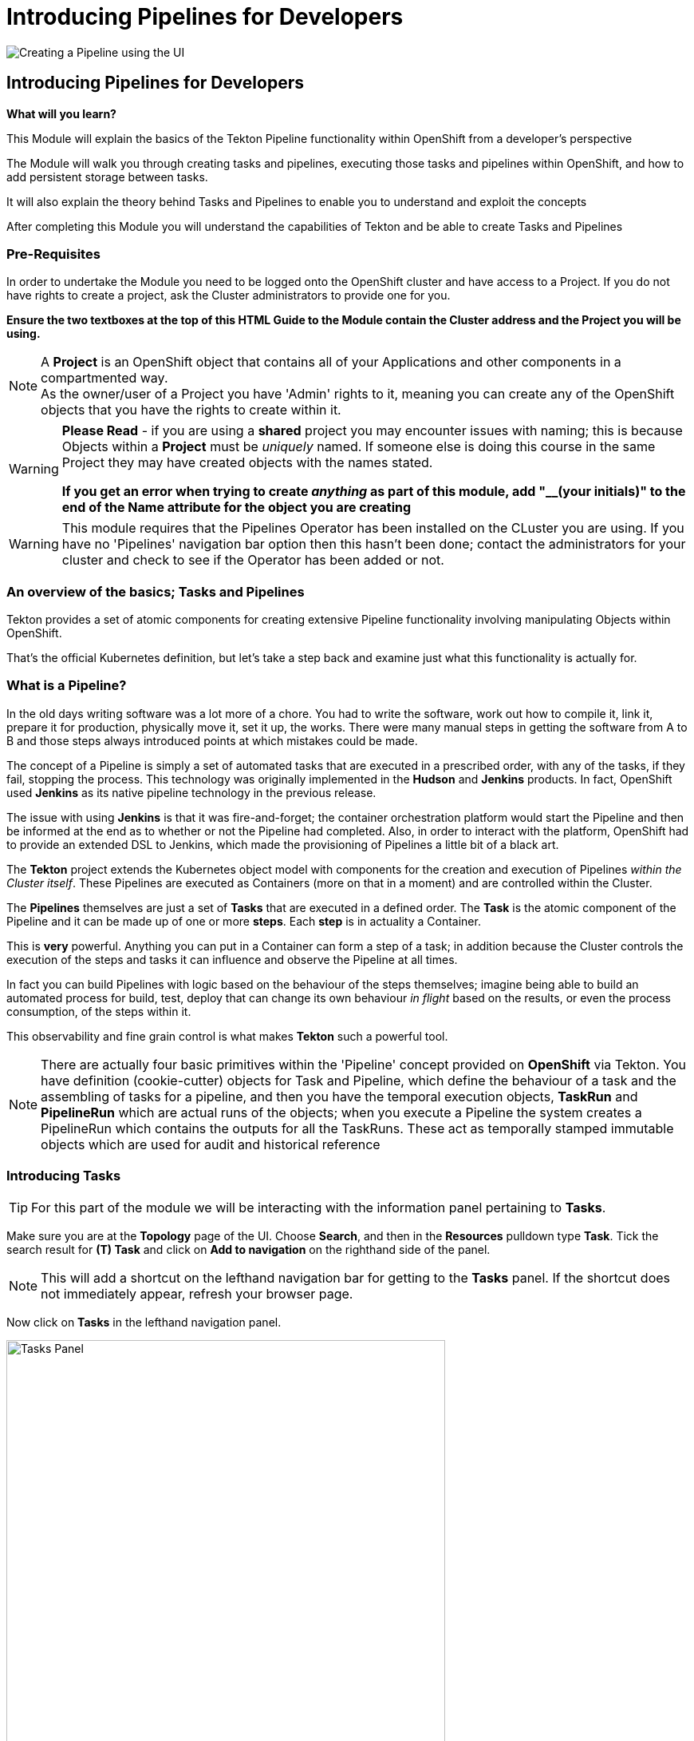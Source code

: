 = Introducing Pipelines for Developers
:!sectids:

image::010-image001.png[Creating a Pipeline using the UI]

== *Introducing Pipelines for Developers*

====
*What will you learn?*

This Module will explain the basics of the Tekton Pipeline functionality within OpenShift from a developer's perspective

The Module will walk you through creating tasks and pipelines, executing those tasks and pipelines within OpenShift, and how to add persistent storage between tasks.

It will also explain the theory behind Tasks and Pipelines to enable you to understand and exploit the concepts

After completing this Module you will understand the capabilities of Tekton and be able to create Tasks and Pipelines
====

=== *Pre-Requisites*

In order to undertake the Module you need to be logged onto the OpenShift cluster and have access to a Project. If you do not have rights to create a project, ask the Cluster administrators to provide one for you.

*Ensure the two textboxes at the top of this HTML Guide to the Module contain the Cluster address and the Project you will be using.* 

[NOTE]
====
A *Project* is an OpenShift object that contains all of your Applications and other components in a compartmented way. +
As the owner/user of a Project you have 'Admin' rights to it, meaning you can create any of the OpenShift objects that you have the rights to create within it.  
====

[WARNING]
====
*Please Read* - if you are using a *shared* project you may encounter issues with naming; this is because Objects within a *Project* must be _uniquely_ named. If someone
else is doing this course in the same Project they may have created objects with the names stated. +

*If you get an error when trying to create _anything_ as part of this module, add "__(your initials)" to the end of the Name attribute for the object
you are creating*
====

[WARNING]
====
This module requires that the Pipelines Operator has been installed on the CLuster you are using. If you have no 'Pipelines' navigation bar option then this hasn't been done; contact the
administrators for your cluster and check to see if the Operator has been added or not.
====

=== *An overview of the basics; Tasks and Pipelines*

Tekton provides a set of atomic components for creating extensive Pipeline functionality involving manipulating Objects within OpenShift.

That's the official Kubernetes definition, but let's take a step back and examine just what this functionality is actually for. 

=== What is a *Pipeline*?

In the old days writing software was a lot more of a chore. You had to write the software, work out how to compile it, link it, prepare it for production,
 physically move it, set it up, the works. There were many manual steps in getting the software from A to B and those steps always introduced points at which 
 mistakes could be made.

The concept of a Pipeline is simply a set of automated tasks that are executed in a prescribed order, with any of the tasks, if they fail, stopping the process. This technology was 
originally implemented in the *Hudson* and *Jenkins* products. In fact, OpenShift used *Jenkins* as its native pipeline technology in the previous release.

The issue with using *Jenkins* is that it was fire-and-forget; the container orchestration platform would start the Pipeline and then be informed at the end
as to whether or not the Pipeline had completed. Also, in order to interact with the platform, OpenShift had to provide an extended DSL to Jenkins, which made 
the provisioning of Pipelines a little bit of a black art.

The *Tekton* project extends the Kubernetes object model with components for the creation and execution of Pipelines _within the Cluster itself_. These Pipelines are executed as Containers (more on that in a moment)
and are controlled within the Cluster.

The *Pipelines* themselves are just a set of *Tasks* that are executed in a defined order. The *Task* is the atomic component of the Pipeline and it can be made up of one or more *steps*. Each *step* is in actuality a Container.

This is *very* powerful. Anything you can put in a Container can form a step of a task; in addition because the Cluster controls the execution of the steps and tasks it can influence and observe the Pipeline at all times.

In fact you can build Pipelines with logic based on the behaviour of the steps themselves; imagine being able to build an automated process for build, test, deploy that can change its own 
behaviour _in flight_ based on the results, or even the process consumption, of the steps within it.

This observability and fine grain control is what makes *Tekton* such a powerful tool.

[NOTE]
====
There are actually four basic primitives within the 'Pipeline' concept provided on *OpenShift* via Tekton. You have definition (cookie-cutter) objects for Task and Pipeline, which define
the behaviour of a task and the assembling of tasks for a pipeline, and then you have the temporal execution objects, *TaskRun* and *PipelineRun* which are actual runs of the objects; when you
execute a Pipeline the system creates a PipelineRun which contains the outputs for all the TaskRuns. These act as temporally stamped immutable objects which are used for audit and historical reference
====

=== Introducing *Tasks*

[TIP]
====
For this part of the module we will be interacting with the information panel pertaining to *Tasks*. 
====

Make sure you are at the *Topology* page of the UI. Choose *Search*, and then in the *Resources* pulldown type *Task*. Tick the search result for *(T) Task* and click on *Add to navigation* on the righthand side of the panel.

[NOTE]
====
This will add a shortcut on the lefthand navigation bar for getting to the *Tasks* panel. If the shortcut does not immediately appear, refresh your browser page.
====

Now click on *Tasks* in the lefthand navigation panel.

image::010-image002.png[Tasks Panel,width=550px]

We are going to create the simplist of tasks; all of the examples we are going to use are simple just to show the mechanics of the Pipelines. In actuality when using Pipelines
in production and devops the tasks will be entities such as 'Clone a Git Repo', 'Compile the code', 'Perform code analysis'.

[NOTE]
====
*OpenShift* Pipelines ships with a set of archetypal tasks that can be easily combined into powerful Pipelines. If you perform a search, as you did to find *Tasks*, but in this case search
for *ClusterTask* you can examine the ones that are installed in the Cluster. When you build Pipelines you can use these; also note that these tasks normally come with
a number of parameters you have to provide, such as the Git repo for the *Clone Git* task. +

Using the ClusterTask panel you can examine these. Shown below is an extract of the params component of the Git Clone task. 
====

image::010-image003.png[Git Clone Task,width=550px]

We are going to create a very simple task that has two steps. Click on *Tasks*. Click on *Create Task* in the top right of the panel.

Delete the contents of the YAML editor and replace it with this:

[.console-input]
[source,bash]
----
apiVersion: tekton.dev/v1beta1
kind: Task
metadata:
  name: ctask1
spec:
  steps:
    - name: id
      image: registry.access.redhat.com/ubi8/ubi:latest
      command:
        - cat
      args:
        - /etc/redhat-release
    - name: echo
      image: registry.access.redhat.com/ubi8/ubi:latest
      command:
        - echo
      args:
        - "In task 1"
----

Hit *Create*. The system will create the task and take you to the *Task* overview page.

[TIP]
====
What we have done is create a cookie-cutter for creating a task. The task consists of two steps; the first step uses the latest UBI8 (RHEL8 Universal Base Image), is called *id* and
simply calls the *cat* command with the parameters */etc/redhat-release*. The second step, called *echo*, calls the command *echo* with the parameter *"In task1"*, again using the
latest RHEL8 UBI.

In actuality you have as many steps using as many different images as you like. This example is a simple atomic unit that executes two Containers in series with the appropriate commands
====

Again, as we said, this is a template for executing the task so we haven't executed anything, just provided the rules.

To test the task we will create a simple pipeline using the UI. *Pipelines* is already an element in the lefthand menu, so click on *Pipelines*.

Click on *Create* and choose *Pipeline*. This will take you to the *Pipeline builder* page. Note that you can either create a pipeline using the graphical tools or, as with any object 
in OpenShift, simply give it the YAML. In this case we will use the graphical interface to quickly create a single task pipeline using the task we just created.

Change the *Name* to *example-pipeline1*.

Click on *Add Task*. In the pop-up box type *ctask1* (the name of the task we just created). The system will show the task; click on *Add*. Leave everything else
as it is and hit *Create*.

image::010-image004.png[Created pipeline,width=600px]

Again, as with the Task, we have created a template for running this Pipeline. The Pipeline consists of one task, which has two steps. Pull down the *Actions* pulldown and hit *Start*.

The pipeline will now execute. Note the icon shows *two* distinct steps within the task. When the pipeline completes there will be a green arrow next to the Task (with multiple tasks this gives a clear indication of success or failure for each task). If you now
click directly on the Pipeline icon it will display a list of Tasks (in this case, just the one) with the logs from that task (as shown below).

image::010-image005.png[Successful log of task,width=600px]

=== Combining Multiple Tasks in a Pipeline

For this part of the exercise we are going to create two additional tasks. Click on *Tasks* in the lefthand panel and using *Create Task* add the two following tasks:

[.console-input]
[source,bash]
----
apiVersion: tekton.dev/v1beta1
kind: Task
metadata:
  name: ctask2
spec:
  steps:
    - name: id
      image: registry.access.redhat.com/ubi8/ubi:latest
      command:
        - cat
      args:
        - /etc/redhat-release
    - name: echo
      image: registry.access.redhat.com/ubi8/ubi:latest
      command:
        - echo
      args:
        - "In task 2"
----

[.console-input]
[source,bash]
----
apiVersion: tekton.dev/v1beta1
kind: Task
metadata:
  name: ctask3
spec:
  steps:
    - name: id
      image: registry.access.redhat.com/ubi9/ubi:latest
      command:
        - cat
      args:
        - /etc/redhat-release
    - name: echo
      image: registry.access.redhat.com/ubi9/ubi:latest
      command:
        - echo
      args:
        - "In task 3"
----

We will now create a Pipeline, but instead of using the *builder* we will do it via YAML. Click on *Pipelines* on the lefthand panel, then *Create* and  *Pipeline*. Switch to *YAML* view and replace the text in the *YAML* editor with:

[.console-input]
[source,bash]
----
apiVersion: tekton.dev/v1beta1
kind: Pipeline
metadata:
  name: cpipeline1
spec:
  tasks:
    - name: task1
      taskRef:
        kind: Task
        name: ctask1
    - name: task2
      taskRef:
        kind: Task
        name: ctask2
    - name: task3
      taskRef:
        kind: Task
        name: ctask3
      runAfter:
        - task1
----

Click *Save* and then execute the Pipeline using the *Actions* then *Start*.

[TIP]
====
The syntax within a Pipeline definition is very simple; you define the set of tasks simply by providing them with a name, within the Pipeline, and a reference
to a preloaded task name. In this case our tasks are called ctaskx, and the tasks in the Pipeline are called taskx. Also the Pipeline allows for order definition. +

In this case we have said run task1 and task2 independently and then run task3 after task1 has completed. +

Also note that the task3 uses a later (RHEL9) version of the base image. Check the logs to see what it reports as its version.
====

image::010-image006.png[Successful run,width=600px]

By abstracting the atomic task behaviour into separate tasks and then having the *Pipeline* control the ordering of the tasks there is a nice distinction between the functionality. However the tasks are physically different and behave 
like individual, transient containers. Persistence of information between tasks is done using *Workspaces* which provide, again, an abstracted
approach to Pipeline technology.

=== Persisting data between Tasks 

We are going to create another pithy example here - in this case we are going to create three tasks, the first of which creates a file, the second checks it exists and the third deletes it.

If we were just using Tasks the second task would fail; when the first task completes the Container is removed and all changes it made to the Container image would be lost. 

[NOTE]
====
This isn't the case when you use *steps* that are the same Image; for efficiency a Task will reuse the file system of an Image across steps.
====

For this example we will create three new tasks. Using the *Tasks* menu item on the lefthand panel, *Create* then  *Task*, replace the YAML and create each of the following:

[.console-input]
[source,bash]
----
apiVersion: tekton.dev/v1beta1
kind: Task
metadata:
  name: ubifilecreate
spec:
  steps:
    - name: id
      image: registry.access.redhat.com/ubi8/ubi:latest
      command:
        - cat
      args:
        - /etc/redhat-release
    - name: echo
      image: registry.access.redhat.com/ubi8/ubi:latest
      command:
        - echo
      args:
        - "Creating the file in the workspace"
    - name: createfile
      image: registry.access.redhat.com/ubi8/ubi:latest
      command:
        - touch
      args:
        - "/ocpintro/test.txt"
  workspaces:
    - name: working
      mountPath: /ocpintro
----

[TIP]
====
Note the addition of a *workspaces* component. This maps an externally defined piece of storage, named *working*, to the path */ocpintro* in the containers for *all* steps.
====

[.console-input]
[source,bash]
----
apiVersion: tekton.dev/v1beta1
kind: Task
metadata:
  name: ubifilecheck
spec:
  steps:
    - name: id
      image: registry.access.redhat.com/ubi8/ubi:latest
      command:
        - cat
      args:
        - /etc/redhat-release
    - name: echo
      image: registry.access.redhat.com/ubi8/ubi:latest
      command:
        - echo
      args:
        - "Checking the file has been created in the workspace"
    - name: checkfile
      image: registry.access.redhat.com/ubi8/ubi:latest
      script: |
        #!/usr/bin/env bash
        ls -alZ /ocpintro/test.txt
  workspaces:
    - name: working
      mountPath: /ocpintro
----

[.console-input]
[source,bash]
----
apiVersion: tekton.dev/v1beta1
kind: Task
metadata:
  name: ubifileremove
spec:
  steps:
    - name: id
      image: registry.access.redhat.com/ubi8/ubi:latest
      command:
        - cat
      args:
        - /etc/redhat-release
    - name: echo
      image: registry.access.redhat.com/ubi8/ubi:latest
      command:
        - echo
      args:
        - "Removing the file from the workspace"
    - name: removefile
      image: registry.access.redhat.com/ubi8/ubi:latest
      script: |
        #!/usr/bin/env bash
        rm /ocpintro/test.txt
  workspaces:
    - name: working
      mountPath: /ocpintro
----

Now we have three new tasks we can create a Pipeline to use them. Click on *Pipelines* on the lefthand panel. Click on *Create* and then *Pipeline*. Switch to *YAML view* if it isn't already on there. Replace the code with the following:

[.console-input]
[source,bash]
----
apiVersion: tekton.dev/v1
kind: Pipeline
metadata:
  name: ubifilepipeline
spec:
  tasks:
    - name: ubifilecreate
      taskRef:
        kind: Task
        name: ubifilecreate
      workspaces:
        - name: working
          workspace: workingworkspace
    - name: ubifilecheck
      runAfter:
        - ubifilecreate
      taskRef:
        kind: Task
        name: ubifilecheck
      workspaces:
        - name: working
          workspace: workingworkspace
    - name: ubifileremove
      runAfter:
        - ubifilecheck
      taskRef:
        kind: Task
        name: ubifileremove
      workspaces:
        - name: working
          workspace: workingworkspace
  workspaces:
    - name: workingworkspace
----

[TIP]
====
Note that we provide a *workspace* to every task defined in the Pipeline (by creating an abstract workspace, called *workingworkspace*, and attaching it by name to the tasks using
the name we used in the *Task* definition.
====

Hit *Create*.

image::010-image007.png[File Pipeline,with=600px]

Now in order to run the Pipeline with persisted storage we need to create some for it. Switch to the *Administrator* viewpoint, click on *Storage*, click on *PersistentVolumeClaims* then *Create PersistentVolumeClaim*.

Set the *PersistentVolumeClaim name* to *pipeline-pvc*. Set the *Size* to *1 GB*. Hit *Create*.

Switch back to the *Developer* viewpoint. Click on *Pipelines*. Click on *(PL) ubifilepipeline*. Pulldown the *Actions* pulldown and select *Start*.

[TIP]
====
The Pipeline defines that it needs a workspace but the definition we provided didn't state what it was. The OpenShift UI automatically prompts you to choose how you will
provide the workspace. We have created a PVC to provide persisted storage
====

Click on the pulldown for the *workingworkspace* workspace. Select *PersistentVolumeClaim*. A *PVC* pulldown will appear; click on this and it should list the 
PVC we just created. Click on that to select it. Hit *Start*.

[TIP]
====
The Pipeline should progress through successfully. Have a look at the logs and make sure each has performed correctly; each task has three steps, firstly to inform what version of RHEL the container is, secondly to echo the stage name, and thirdly to perform the action. +

The tasks will create, check and delete a file on the shared storage
====

image::010-image008.png[Pipeline PVC,width=600px]

=== Cleaning up

[TIP]
====
When you create Objects in OpenShift they will remain resident until you remove them
====

To finish the Module head to the *Topology page*, go to the *Pipelines* panel and delete all the Pipelines there. Then go to the *Tasks* panel and remove the tasks you created.










